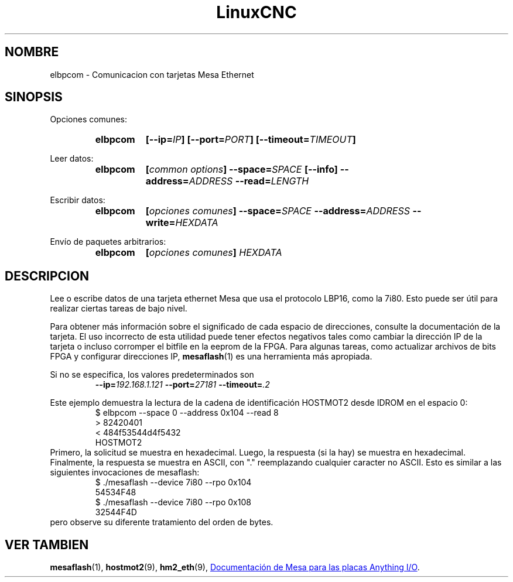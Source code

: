 .\" Copyright (C) 2015 Jeff Epler
.TH LinuxCNC "1" "2015-04-18" "Documentación de LinuxCNC" ""
.SH NOMBRE
elbpcom \- Comunicacion con tarjetas Mesa Ethernet
.SH SINOPSIS
Opciones comunes:
.RS
.SY elbpcom
.BI [\-\-ip= IP ]
.BI [\-\-port= PORT ]
.BI [\-\-timeout= TIMEOUT ]
.RE

Leer datos:
.RS
.SY elbpcom
.BI [ common\ options ]
.BI \-\-space= SPACE
.B [\-\-info]
.BI \-\-address= ADDRESS
.BI \-\-read= LENGTH
.RE

Escribir datos:
.RS
.SY elbpcom
.BI [ opciones\ comunes ]
.BI \-\-space= SPACE
.BI \-\-address= ADDRESS
.BI \-\-write= HEXDATA
.RE

Envío de paquetes arbitrarios:
.RS
.SY elbpcom
.BI [ opciones\ comunes ]
.I HEXDATA
.RE

.SH DESCRIPCION
Lee o escribe datos de una tarjeta ethernet Mesa que usa el protocolo LBP16,
como la 7i80. Esto puede ser útil para realizar ciertas tareas de bajo nivel.

Para obtener más información sobre el significado de cada espacio de direcciones, consulte la
documentación de la tarjeta. El uso incorrecto de esta utilidad puede tener efectos negativos tales
como cambiar la dirección IP de la tarjeta o incluso corromper el bitfile en la eeprom de la FPGA.
Para algunas tareas, como actualizar archivos de bits FPGA y configurar direcciones IP,
.BR mesaflash (1)
es una herramienta más apropiada.

Si no se especifica, los valores predeterminados son
.RS
.BI \-\-ip= 192.168.1.121
.BI \-\-port= 27181
.BI \-\-timeout= .2
.RE 

Este ejemplo demuestra la lectura de la cadena de identificación HOSTMOT2 desde
IDROM en el espacio 0:
.RS
.nf
$ elbpcom \-\-space 0 \-\-address 0x104 \-\-read 8
> 82420401
< 484f53544d4f5432
      HOSTMOT2
.fi
.RE
Primero, la solicitud se muestra en hexadecimal. Luego, la respuesta (si la hay) se muestra en hexadecimal.
Finalmente, la respuesta se muestra en ASCII, con "." reemplazando cualquier caracter no ASCII.
Esto es similar a las siguientes invocaciones de mesaflash:
.RS
.nf
$ ./mesaflash  \-\-device 7i80 \-\-rpo 0x104
54534F48
$ ./mesaflash  \-\-device 7i80 \-\-rpo 0x108
32544F4D
.fi
.RE
pero observe su diferente tratamiento del orden de bytes.

.SH VER TAMBIEN
.BR mesaflash (1),
.BR hostmot2 (9),
.BR hm2_eth (9),
.UR http://www.mesanet.com
Documentación de Mesa para las placas Anything I/O
.UE .